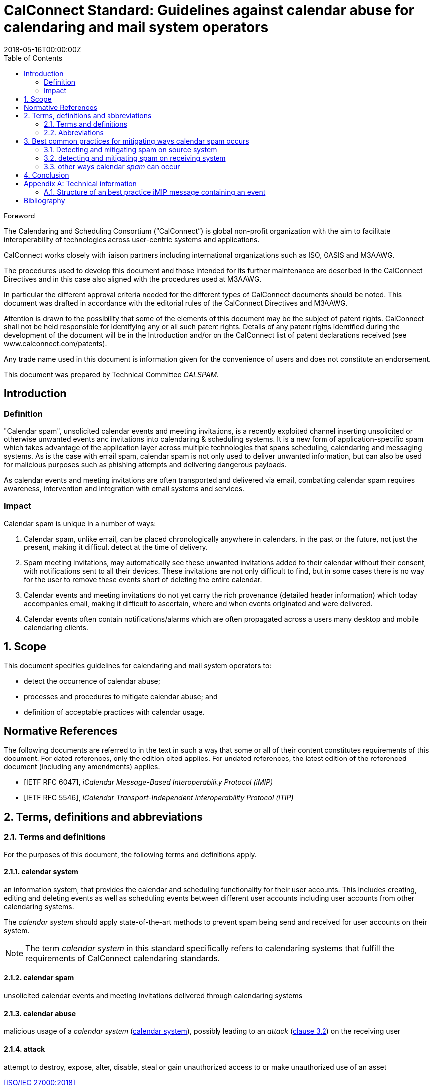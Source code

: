 = CalConnect Standard: Guidelines against calendar abuse for calendaring and mail system operators
:title: Guidelines against calendar abuse for calendaring and mail system operators
:docnumber: CD 18XX
:status: working-draft
:doctype: standard
:edition: 1
:copyright-year: 2018
:revdate: 2018-05-16T00:00:00Z
:language: en
:technical-committee: CALSPAM
:draft:
:toc:

.Foreword
The Calendaring and Scheduling Consortium ("`CalConnect`") is global non-profit
organization with the aim to facilitate interoperability of technologies across
user-centric systems and applications.

CalConnect works closely with liaison partners including international
organizations such as ISO, OASIS and M3AAWG.

The procedures used to develop this document and those intended for its further
maintenance are described in the CalConnect Directives and in this case also aligned
with the procedures used at M3AAWG.

In particular the different approval criteria needed for the different types of
CalConnect documents should be noted. This document was drafted in accordance with the
editorial rules of the CalConnect Directives and M3AAWG.

Attention is drawn to the possibility that some of the elements of this
document may be the subject of patent rights. CalConnect shall not be held responsible
for identifying any or all such patent rights. Details of any patent rights
identified during the development of the document will be in the Introduction
and/or on the CalConnect list of patent declarations received (see
www.calconnect.com/patents).

Any trade name used in this document is information given for the convenience
of users and does not constitute an endorsement.

This document was prepared by Technical Committee _{technical-committee}_.


:sectnums!:
== Introduction

=== Definition

"Calendar spam", unsolicited calendar events and meeting invitations, is a recently
exploited channel inserting unsolicited or otherwise unwanted events and invitations into
calendaring & scheduling systems. It is a new form of application-specific spam which
takes advantage of the application layer across multiple technologies that spans
scheduling, calendaring and messaging systems.
As is the case with email spam, calendar spam is not only used to deliver unwanted
information, but can also be used for malicious purposes such as phishing attempts
and delivering dangerous payloads.

As calendar events and meeting invitations are often transported and delivered via
email, combatting calendar spam requires awareness, intervention and integration
with email systems and services.

=== Impact

Calendar spam is unique in a number of ways:

. Calendar spam, unlike email, can be placed chronologically anywhere in calendars, in
the past or the future, not just the present, making it difficult detect at the time of
delivery.

. Spam meeting invitations, may automatically see these unwanted invitations added to
their calendar without their consent, with notifications sent to all their devices.
These invitations are not only difficult to find, but in some cases there is no way for
the user to remove these events short of deleting the entire calendar.

. Calendar events and meeting invitations do not yet carry the rich provenance (detailed
header information) which today accompanies email, making it difficult to ascertain,
where and when events originated and were delivered.

. Calendar events often contain notifications/alarms which are often propagated across
a users many desktop and mobile calendaring clients.

:sectnums:
== Scope

This document specifies guidelines for calendaring and mail system operators to:

* detect the occurrence of calendar abuse;

* processes and procedures to mitigate calendar abuse; and

* definition of acceptable practices with calendar usage.


[bibliography]
== Normative References

The following documents are referred to in the text in such a way that some or
all of their content constitutes requirements of this document. For dated
references, only the edition cited applies. For undated references, the latest
edition of the referenced document (including any amendments) applies.

// Insert references here:
* [[[iMIP,IETF RFC 6047]]], _iCalendar Message-Based Interoperability Protocol (iMIP)_
* [[[iTIP,IETF RFC 5546]]], _iCalendar Transport-Independent Interoperability Protocol (iTIP)_


== Terms, definitions and abbreviations

=== Terms and definitions

For the purposes of this document, the following terms and definitions apply.


[[calendar-system]]
==== calendar system

an information system, that provides the calendar and scheduling functionality for their
user accounts. This includes creating, editing and deleting events as well as scheduling
events between different user accounts including user accounts from other calendaring
systems.

The _calendar system_ should apply state-of-the-art methods to prevent spam being send and
received for user accounts on their system.

NOTE: The term _calendar system_ in this standard specifically refers
to calendaring systems that fulfill the requirements of CalConnect
calendaring standards.

[[calendar-spam]]
==== calendar spam

unsolicited calendar events and meeting invitations delivered through calendaring systems

[[calendar-abuse]]
==== calendar abuse

malicious usage of a _calendar system_ (<<calendar-system>>),
possibly leading to an _attack_ (<<ISO27000,clause 3.2>>)
on the receiving user

[[attack]]
==== attack

attempt to destroy, expose, alter, disable, steal or gain unauthorized
access to or make unauthorized use of an asset

[.source]
<<ISO27000>>


[[mail-system]]
==== mail system

an information system that provides mail functionality. The most used method to send
calendar invites between users is _iMIP_ (<<iMIP>>), a way of exchanging iTIP (<<iTIP>>) messages
using email. Therefor _mail systems_ play a vital role in connecting users from different
providers by creating events and inviting other users to join. Mail systems are used to
transport the calendar relevant information from organizers to attendees of events.

The _mail system_ should apply state-of-the-art methods to prevent spam being send and
received for user accounts on their system.

[[user-system]]
==== user system

an information system that provides authentication and autorisation functionality. The
_user system_ should prevent fake, bot or spam registrations in order to limit the
number of user accounts on their system, that can later be used for creating spam
(either mail or calendar).

The _user system_ should also prevent real user accounts being compromised by
malicious actors by providing state-of-the-art authentication methods e.g. two-factor-
authentication.

[[spam]]
==== spam

unsolicited information


[[abbrev]]
=== Abbreviations

For the purposes of this document, the following abbreviations apply.

[[terms-imip]]
==== iMIP

iCalendar Message-Based Interoperability Protocol (iMIP)

[.source]
<<iMIP>>

[[terms-itip]]
==== iTIP

iCalendar Transport-Independent Interoperability Protocol (iTIP)

[.source]
<<iTIP>>

[[terms-smtp]]
==== SMTP

Simple Mail Transfer Protocol

[.source]
<<SMTP>>



== Best common practices for mitigating ways calendar spam occurs

=== Detecting and mitigating spam on source system

User accounts could be compromised by malicious actors or free hosting providers could
be abused with bots signing up for free accounts. These accounts are then used to create
calendar spam events. The calendar system uses templating to send an email invitation
with the calendar event attached and the event content will also be inserted into body
of the email.  The "source" hosting provider should take steps to detect and mitigate this
internal abuse on the calendar system and the email system.

==== using calendar systems

There are different best common practices that can be applied here:

. abuse detection on frontend usage using input as network/IPs, user agents, click rate /
path

. checking the event content (subject, description, recurrence, number of attendees,
links, ...) for typical spam pattern before creating the event and sending the email
invitations

with possible actions if potential spam is detected e.g. not sending, display frontend
error or feedback, alert user account, apply rate limiting, demand solving captcha before
sending and more.

==== using smtp

There are different best common practices that can be applied here:

. abuse detection for SMTP access using input as network, DNSBL, ...

. check email for spam pattern (malicious content, blacklisted/known phishing URLs, ...)
using standard email anti-spam scanning applications

with possible actions if potential spam is detected e.g. not sending, using specific
black mailer for sending indicating receivers about potential spam content and more.


=== detecting and mitigating spam on receiving system

Spam events are typically received by recipients in two ways:

. via email from an external system, or

. directly from another account (bot or compromised) within the _calendar system_

Events from internal accounts may propagate natively within the _calendar system_ or they
may propagate over email, depending on implementation.  The "receiving" hosting provider
can take steps to detect and mitigate the "external" abuse on the _calendar system_ and
the _mail system_.

==== mail system

There are different best common practices that can be applied here:

. abuse detection for receiving email including input as network, mail header/
structure, ...

. check email for spam pattern using standard email anti-spam scanning applications,
DNSBLs, URIBLs, etc.

. check sender From address reputation using internal and external sources e.g. subscribe
to InfoSec feeds of known malicious addresses, organiser on white list, ...

with possible actions if potential spam detected e.g. not accepting (reject or discard),
putting in quarantaine or spam folder. As some of these actions do not deliver the email
to the user and no interaction with the _calendar system_ occurs, the recipient
has no way to handle false positives. Therefor these actions can only be taken if the
_mail system_ is very certain about this being abuse or spam. For these events also the
interaction with the _calendar system_ should not be initiated.

For some of the milder action e.g. putting in spam folder, the user should be offered
options, that allow these emails to be marked as false positives and offer manual insert
into calendar option in app/web app/...

==== interaction between _mail system_ and _calendar system_

When interacting between _mail system_ and _calendar system_ the following best common
practices should be applied:

. the events should be parsed on _calendar system_ side as the domain knowledge about
how events are structured is there (and not in the _mail system_)

. the event content should be checked for spam pattern (subject, description, recurrence,
links, ...) to determine the likeliness being _spam_

. depending on the likeliness being _spam_, rules should be applied offered in the
users settings for insert (e.g. only automatic insert for organizers on a white
list/personal address book, state of this events in availability of calendar (e.g. free,
conditional or blocked))

with possible actions if potential spam detected e.g. not automatically inserting,
deactivated notifications, ...

==== _calendar system_

Besides inserting or not inserting the received events into the user calendar
during the interaction between _mail system_ and _calendar system_, the _calendar
system_ should offer these best common practices:

. offer delete option for unwanted events e.g. mark as spam in app/web app/... in order
to give the user the option for deleting the unwanted event without notifying the
organizer. Does ARF need to be extended for calendar abuse reporting?

. store information about how an event was inserted into the users calendar e.g. Mail ID
in order to be able to inform the user about this and prevent extended information for
being able to inform the sending system about the abuse

with possible actions if spam is detected by the user e.g. sending Feedback loop if
MailID and original email is still available in the _mail system_.

=== other ways calendar _spam_ can occur

==== subscribing to shared calendars containing malicious events

Another way how malicious events can end up in users calendar are shared calendars
being manipulated on origin side. Popular calendars e.g. official vacation/bank holidays
in countries or states or schedules of populat sports clubs could be target for phishing
/ taken over by spammers.

Single malicious events within these subscribed calendars can not be deleted if shared
read-only. More robust controls may be needed for calendar subscribers, but unsubscribing
the specific calendar can solve the problem on an all or nothing approach (also the
wanted events are then unsubscribed and deleted from users calendar).

==== _iTIP_

Calendar systems using _iTIP_ for direct communication between each other e.g. within
the same _calendar system_ also need to consider and implement anti-abuse options as
mentioned above.

== Conclusion

TODO.



[[AnnexA]]
[appendix,obligation=informative]
== Technical information

=== Structure of an best practice iMIP message containing an event

Email messages may have more than a single iCalendar file attached, but the best practice
is to only attach a single iMIP (<<iMIP>>) file to each email.

The recommended structure the email is as follows:

[source,json]
----
 multipart/mixed
    multipart/alternative
        text/plain
        text/html
    text/calendar; method=REQUEST
    application/ics (with a content-disposition:attachment) BASE64
----

This structure is based on interoperability testing with various existing implementations.
Some clients will only see the part with the standard `text/calendar` content-type and the
method header. Other clients are only able to attached parts with `application/ics` (which
is non-standard).

It is also recommended that the filename of the `application/ics` part ends
with the `.ics` file extension.

Some vendors add links within the HTML part which can be used from non-calendaring-aware
email clients to accept or decline a request without having to process the calendar parts
at all. The server just updates the ORGANIZER’s copy of the event based on the link
clicked.

When using standard conform _calendar systems_ the structure of the email will be like
above and the `text/plain` and `text/html` part of the message in the body will also include
information of the event e.g. subject, description, ... . This does not prevent spammers
from not including this potential malicious content besides the attached files, so all
parts need to be parsed to detect malicious content in events.

[bibliography]
== Bibliography

* [[[ISO27000,ISO/IEC 27000:2018]]], _Information technology -- Security techniques -- Information security management systems -- Overview and vocabulary_ https://www.iso.org/standard/73906.html
* [[[SMTP,IETF RFC 2821]]], _Simple Mail Transfer Protocol (SMTP)_ https://tools.ietf.org/html/rfc2821

